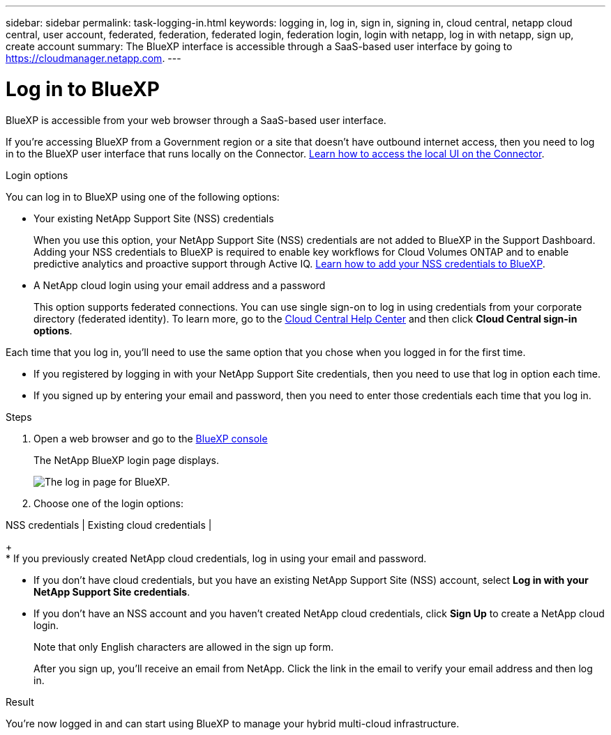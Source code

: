 ---
sidebar: sidebar
permalink: task-logging-in.html
keywords: logging in, log in, sign in, signing in, cloud central, netapp cloud central, user account, federated, federation, federated login, federation login, login with netapp, log in with netapp, sign up, create account
summary: The BlueXP interface is accessible through a SaaS-based user interface by going to https://cloudmanager.netapp.com.
---

= Log in to BlueXP
:hardbreaks:
:nofooter:
:icons: font
:linkattrs:
:imagesdir: ./media/

[.lead]
BlueXP is accessible from your web browser through a SaaS-based user interface.

If you're accessing BlueXP from a Government region or a site that doesn't have outbound internet access, then you need to log in to the BlueXP user interface that runs locally on the Connector. link:task-managing-connectors.html#access-the-local-ui[Learn how to access the local UI on the Connector].

.Login options

You can log in to BlueXP using one of the following options:

* Your existing NetApp Support Site (NSS) credentials
+
When you use this option, your NetApp Support Site (NSS) credentials are not added to BlueXP in the Support Dashboard. Adding your NSS credentials to BlueXP is required to enable key workflows for Cloud Volumes ONTAP and to enable predictive analytics and proactive support through Active IQ. link:task-adding-nss-accounts.html[Learn how to add your NSS credentials to BlueXP].

* A NetApp cloud login using your email address and a password
+
This option supports federated connections. You can use single sign-on to log in using credentials from your corporate directory (federated identity). To learn more, go to the https://cloud.netapp.com/help-center[Cloud Central Help Center^] and then click *Cloud Central sign-in options*.

Each time that you log in, you'll need to use the same option that you chose when you logged in for the first time.

* If you registered by logging in with your NetApp Support Site credentials, then you need to use that log in option each time.
* If you signed up by entering your email and password, then you need to enter those credentials each time that you log in.

.Steps

. Open a web browser and go to the https://cloudmanager.netapp.com[BlueXP console^]
+
The NetApp BlueXP login page displays.
+
image:screenshot-login.png[The log in page for BlueXP.]

. Choose one of the login options:

NSS credentials | Existing cloud credentials | 
+
* If you previously created NetApp cloud credentials, log in using your email and password.

* If you don't have cloud credentials, but you have an existing NetApp Support Site (NSS) account, select *Log in with your NetApp Support Site credentials*.

* If you don't have an NSS account and you haven't created NetApp cloud credentials, click *Sign Up* to create a NetApp cloud login.
+
Note that only English characters are allowed in the sign up form.
+
After you sign up, you'll receive an email from NetApp. Click the link in the email to verify your email address and then log in.

.Result

You're now logged in and can start using BlueXP to manage your hybrid multi-cloud infrastructure.